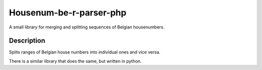 Housenum-be-r-parser-php
========================

A small library for merging and splitting sequences of Belgian housenumbers.
    
.. image:: https://travis-ci.org/OnroerendErfgoed/housenum-be-r-parser-pĥp.png?branch=master
        :target: https://travis-ci.org/OnroerendErfgoed/housenum-be-r-parser-php
.. image:: https://coveralls.io/repos/OnroerendErfgoed/housenum-be-r-parser-php/badge.png?branch=master 
        :target: https://coveralls.io/r/OnroerendErfgoed/housenum-be-r-parser-php?branch=master

Description
------------

Splits ranges of Belgian house numbers into individual ones and vice versa.

There is a similar library that does the same, but written in python.
